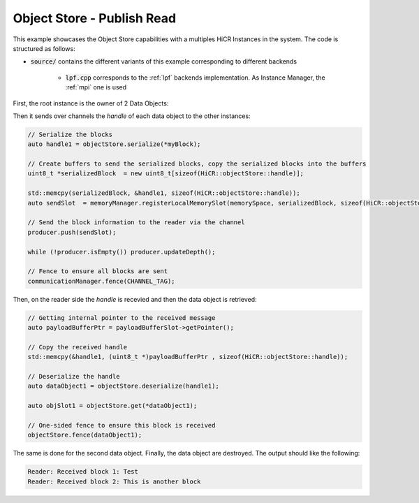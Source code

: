 Object Store - Publish Read
=====================

This example showcases the Object Store capabilities with a multiples HiCR Instances in the system. The code is structured as follows:

* :code:`source/` contains the different variants of this example corresponding to different backends

    * :code:`lpf.cpp` corresponds to the :ref:`lpf` backends implementation. As Instance Manager, the :ref:`mpi` one is used
   
First, the root instance is the owner of 2 Data Objects: 

.. code-block:: C++
 // Allocate memory for our blocks
  auto myBlockSlot  = memoryManager.allocateLocalMemorySlot(objectStore.getMemorySpace(), BLOCK_SIZE);
  auto myBlockSlot2 = memoryManager.allocateLocalMemorySlot(objectStore.getMemorySpace(), BLOCK_SIZE);

  char *myBlockData  = (char *)myBlockSlot->getPointer();
  char *myBlockData2 = (char *)myBlockSlot2->getPointer();

  auto myBlock  = std::make_shared<HiCR::objectStore::DataObject>(objectStore.createObject(myBlockSlot, 0));
  auto myBlock2 = std::make_shared<HiCR::objectStore::DataObject>(objectStore.createObject(myBlockSlot2, 1));

  // Publish the first block
  objectStore.publish(myBlock);

  // Publish the second block
  objectStore.publish(myBlock2);

Then it sends over channels the `handle` of each data object to the other instances:

.. code-block:: C++
  
  // Serialize the blocks
  auto handle1 = objectStore.serialize(*myBlock);

  // Create buffers to send the serialized blocks, copy the serialized blocks into the buffers
  uint8_t *serializedBlock  = new uint8_t[sizeof(HiCR::objectStore::handle)];

  std::memcpy(serializedBlock, &handle1, sizeof(HiCR::objectStore::handle));
  auto sendSlot  = memoryManager.registerLocalMemorySlot(memorySpace, serializedBlock, sizeof(HiCR::objectStore::handle));

  // Send the block information to the reader via the channel
  producer.push(sendSlot);

  while (!producer.isEmpty()) producer.updateDepth();

  // Fence to ensure all blocks are sent
  communicationManager.fence(CHANNEL_TAG);

Then, on the reader side the `handle` is recevied and then the data object is retrieved: 

.. code-block:: C++

  // Getting internal pointer to the received message
  auto payloadBufferPtr = payloadBufferSlot->getPointer();

  // Copy the received handle
  std::memcpy(&handle1, (uint8_t *)payloadBufferPtr , sizeof(HiCR::objectStore::handle));

  // Deserialize the handle
  auto dataObject1 = objectStore.deserialize(handle1);

  auto objSlot1 = objectStore.get(*dataObject1);

  // One-sided fence to ensure this block is received
  objectStore.fence(dataObject1);

The same is done for the second data object.
Finally, the data object are destroyed.
The output should like the following:

.. code-block:: bash

  Reader: Received block 1: Test
  Reader: Received block 2: This is another block